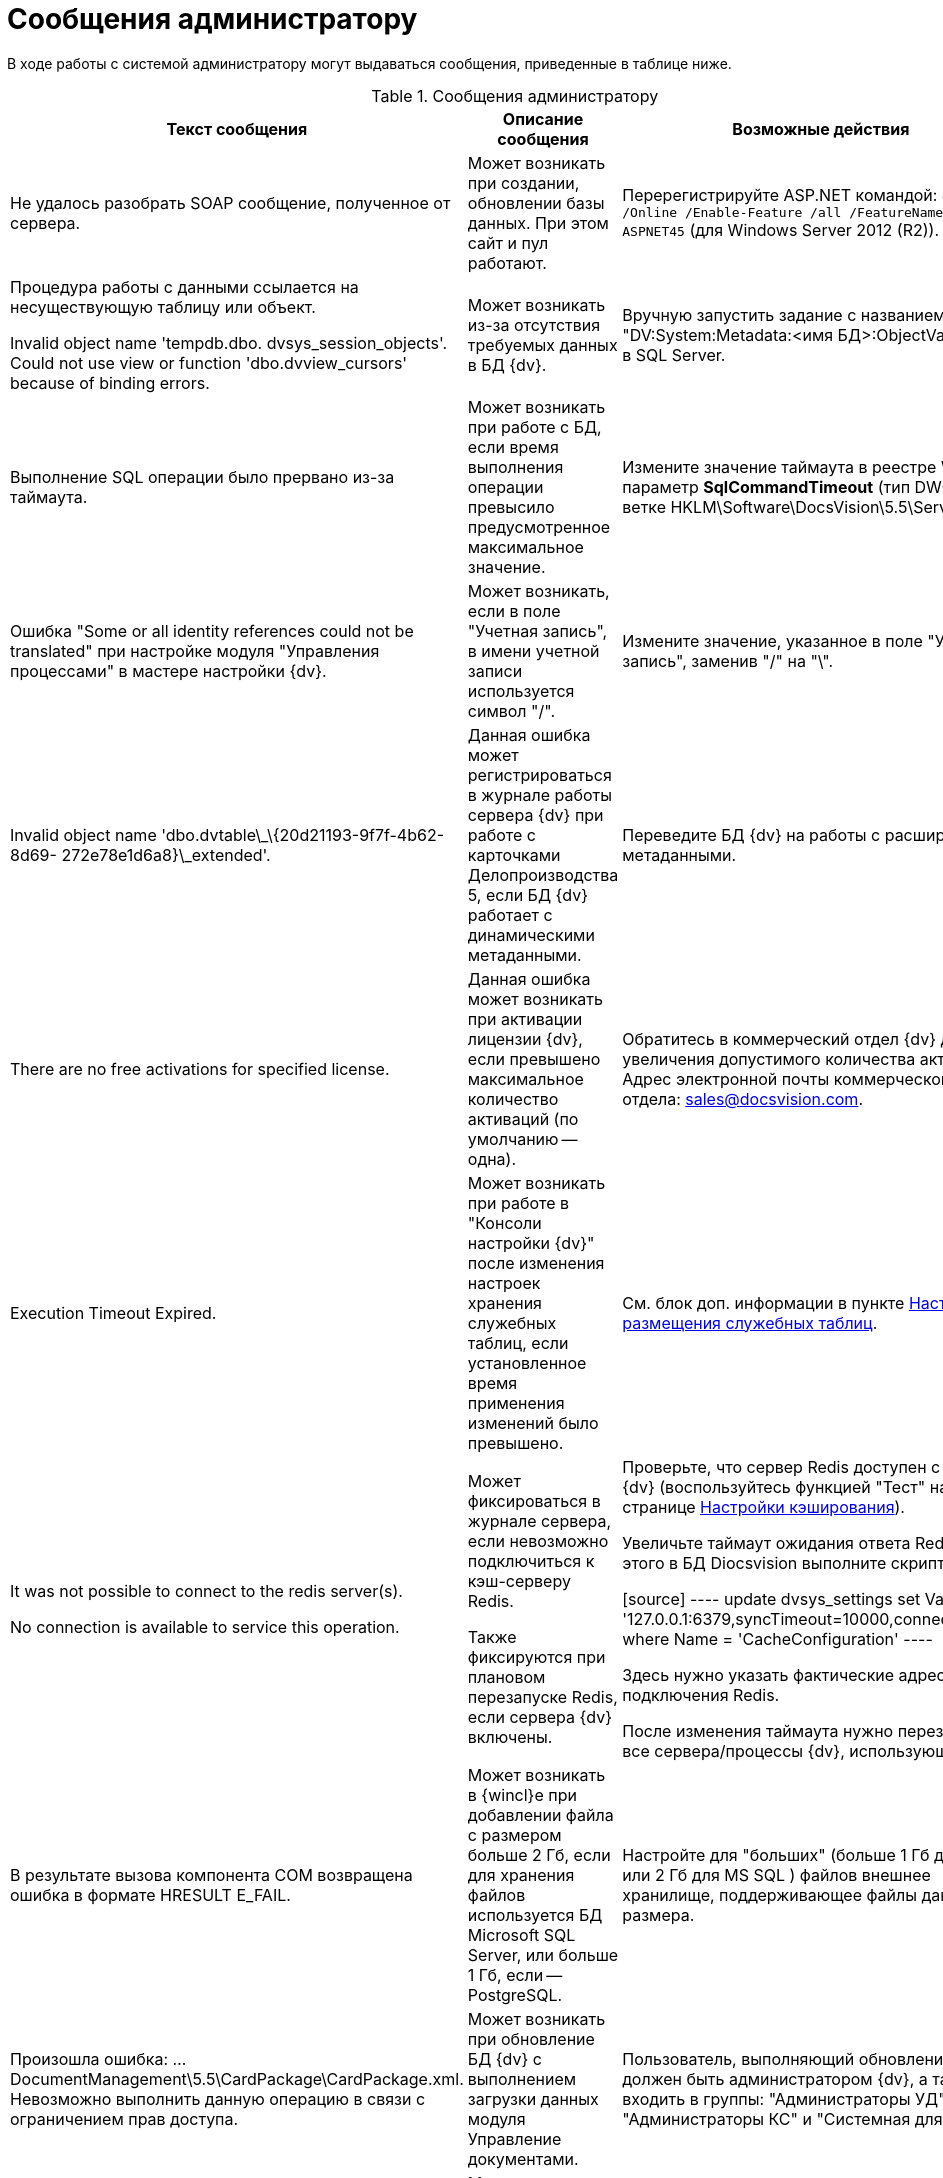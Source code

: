 = Сообщения администратору

В ходе работы с системой администратору могут выдаваться сообщения, приведенные в таблице ниже.

.Сообщения администратору
[width="99%",cols="34%,33%,33%",options="header"]
|===
|Текст сообщения |Описание сообщения |Возможные действия
|Не удалось разобрать SOAP сообщение, полученное от сервера. |Может возникать при создании, обновлении базы данных. При этом сайт и пул работают. |Перерегистрируйте ASP.NET командой: `dism.exe /Online /Enable-Feature /all /FeatureName:IIS-ASPNET45` (для Windows Server 2012 (R2)).

|Процедура работы с данными ссылается на несуществующую таблицу или объект.

Invalid object name 'tempdb.dbo. dvsys_session_objects'. Could not use view or function 'dbo.dvview_cursors' because of binding errors.

|Может возникать из-за отсутствия требуемых данных в БД {dv}. |Вручную запустить задание с названием "DV:System:Metadata:<имя БД>:ObjectValidation" в SQL Server.
|Выполнение SQL операции было прервано из-за таймаута. |Может возникать при работе с БД, если время выполнения операции превысило предусмотренное максимальное значение. |Измените значение таймаута в реестре Windows: параметр **SqlCommandTimeout** (тип DWORD) в ветке HKLM\Software\DocsVision\5.5\Server.
|Ошибка "Some or all identity references could not be translated" при настройке модуля "Управления процессами" в мастере настройки {dv}. |Может возникать, если в поле "Учетная запись", в имени учетной записи используется символ "/". |Измените значение, указанное в поле "Учетная запись", заменив "/" на "\".
|Invalid object name 'dbo.dvtable\_\{20d21193-9f7f-4b62-8d69- 272e78e1d6a8}\_extended'. |Данная ошибка может регистрироваться в журнале работы сервера {dv} при работе с карточками Делопроизводства 5, если БД {dv} работает с динамическими метаданными. |Переведите БД {dv} на работы с расширенными метаданными.
|There are no free activations for specified license. |Данная ошибка может возникать при активации лицензии {dv}, если превышено максимальное количество активаций (по умолчанию -- одна). |Обратитесь в коммерческий отдел {dv} для увеличения допустимого количества активаций. Адрес электронной почты коммерческого отдела: sales@docsvision.com.
|Execution Timeout Expired. |Может возникать при работе в "Консоли настройки {dv}" после изменения настроек хранения служебных таблиц, если установленное время применения изменений было превышено. |См. блок доп. информации в пункте xref:DBTempTables.adoc[Настройка размещения служебных таблиц].

|It was not possible to connect to the redis server(s).

No connection is available to service this operation.


|Может фиксироваться в журнале сервера, если невозможно подключиться к кэш-серверу Redis.

Также фиксируются при плановом перезапуске Redis, если сервера {dv} включены.


|Проверьте, что сервер Redis доступен с сервера {dv} (воспользуйтесь функцией "Тест" на странице xref:serverConsoleDataBaseConfiguration.adoc#caching[Настройки кэширования]).

Увеличьте таймаут ожидания ответа Redis. Для этого в БД Diocsvision выполните скрипт:

[source]
----
update dvsys_settings
set Value = '127.0.0.1:6379,syncTimeout=10000,connectRetry=3'
where Name = 'CacheConfiguration'
----

Здесь нужно указать фактические адрес и порт подключения Redis.

После изменения таймаута нужно перезапустите все сервера/процессы {dv}, использующие Redis.

|В результате вызова компонента COM возвращена ошибка в формате HRESULT E_FAIL. |Может возникать в {wincl}е при добавлении файла с размером больше 2 Гб, если для хранения файлов используется БД Microsoft SQL Server, или больше 1 Гб, если -- PostgreSQL. |Настройте для "больших" (больше 1 Гб для PG или 2 Гб для MS SQL ) файлов внешнее хранилище, поддерживающее файлы данного размера.
|Произошла ошибка: …DocumentManagement\5.5\CardPackage\CardPackage.xml. Невозможно выполнить данную операцию в связи с ограничением прав доступа. |Может возникать при обновление БД {dv} с выполнением загрузки данных модуля Управление документами. |Пользователь, выполняющий обновление БД должен быть администратором {dv}, а также входить в группы: "Администраторы УД", "Администраторы КС" и "Системная для WF".
|Не удалось загрузить "название пакета MSI". Произошла ошибка с кодом -2147467260. |Может возникать при запуске {wincl}а, если при этом устанавливается недостающая клиентская часть модуля с областью установки "для всех пользователей", но {wincl} запущен с обычными правами. |Запустите {wincl} с правами администратора.
|===
